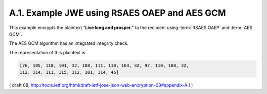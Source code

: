 A.1. Example JWE using RSAES OAEP and AES GCM
--------------------------------------------------------

This example encrypts the plaintext "**Live long and prosper.**" 
to the recipient using :term:`RSAES OAEP` and :term:`AES GCM`.  

The AES GCM algorithm has an integrated integrity check.  

The representation of this plaintext is:

.. code-block:: javascript

   [76, 105, 118, 101, 32, 108, 111, 110, 103, 32, 97, 110, 100, 32,
   112, 114, 111, 115, 112, 101, 114, 46]


( draft 08, http://tools.ietf.org/html/draft-ietf-jose-json-web-encryption-08#appendix-A.1 )
